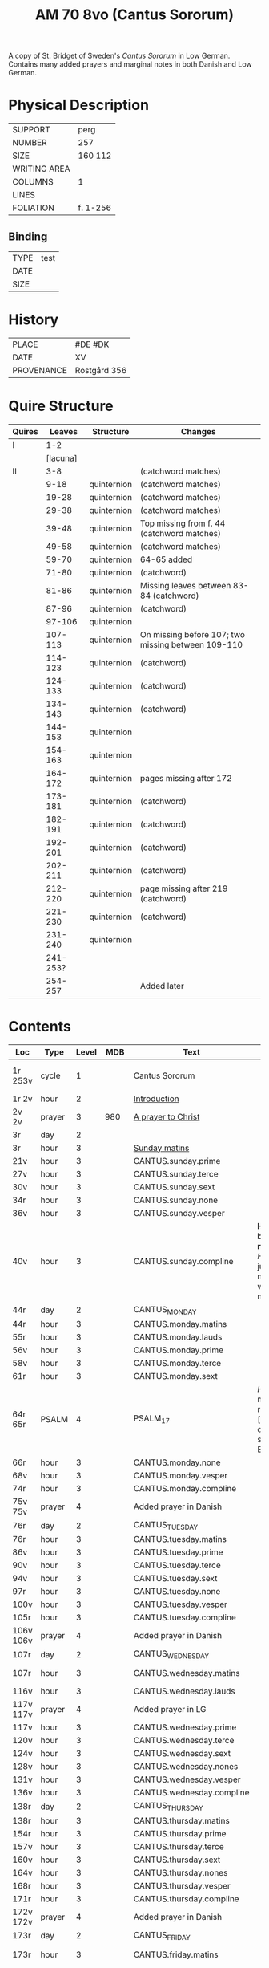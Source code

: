 #+TITLE: AM 70 8vo (Cantus Sororum)
A copy of St. Bridget of Sweden's /Cantus Sororum/ in Low German. Contains many added prayers and marginal notes in both Danish and Low German.
[[../imgs/AM08-0070.jpg]]
* Physical Description
|--------------+----------|
| SUPPORT      | perg     |
| NUMBER       | 257      |
| SIZE         | 160 112  |
| WRITING AREA |          |
| COLUMNS      | 1        |
| LINES        |          |
| FOLIATION    | f. 1-256 |
|--------------+----------|

** Binding
|------+------|
| TYPE | test |
| DATE |      |
| SIZE |      |
|------+------|

* History
|------------+--------------|
| PLACE      | #DE #DK      |
| DATE       | XV           |
| PROVENANCE | Rostgård 356 |
|------------+--------------|

* Quire Structure
|--------+----------+-------------+----------------------------------------------------|
| Quires |   Leaves | Structure   | Changes                                            |
|--------+----------+-------------+----------------------------------------------------|
| I      |      1-2 |             |                                                    |
|        | [lacuna] |             |                                                    |
|--------+----------+-------------+----------------------------------------------------|
| II     |      3-8 |             | (catchword matches)                                |
|        |     9-18 | quinternion | (catchword matches)                                |
|        |    19-28 | quinternion | (catchword matches)                                |
|        |    29-38 | quinternion | (catchword matches)                                |
|        |    39-48 | quinternion | Top missing from f. 44 (catchword matches)         |
|        |    49-58 | quinternion | (catchword matches)                                |
|        |    59-70 | quinternion | 64-65 added                                        |
|        |    71-80 | quinternion | (catchword)                                        |
|        |    81-86 | quinternion | Missing leaves between 83-84 (catchword)           |
|        |    87-96 | quinternion | (catchword)                                        |
|        |   97-106 | quinternion |                                                    |
|        |  107-113 | quinternion | On missing before 107; two missing between 109-110 |
|        |  114-123 | quinternion | (catchword)                                        |
|        |  124-133 | quinternion | (catchword)                                        |
|        |  134-143 | quinternion | (catchword)                                        |
|        |  144-153 | quinternion |                                                    |
|        |  154-163 | quinternion |                                                    |
|        |  164-172 | quinternion | pages missing after 172                            |
|        |  173-181 | quinternion | (catchword)                                        |
|        |  182-191 | quinternion | (catchword)                                        |
|        |  192-201 | quinternion | (catchword)                                        |
|        |  202-211 | quinternion | (catchword)                                        |
|        |  212-220 | quinternion | page missing after 219 (catchword)                 |
|        |  221-230 | quinternion | (catchword)                                        |
|        |  231-240 | quinternion |                                                    |
|        | 241-253? |             |                                                    |
|        |  254-257 |             | Added later                                        |
|--------+----------+-------------+----------------------------------------------------|

* Contents
|-----------+--------+-------+------+---------------------------+---------------------------------------------------------------------------------+---------+--------------+-------------------------+--------------------------|
| Loc       | Type   | Level |  MDB | Text                      | Rub/Inc/Exp                                                                     | Lang    | Status       | Key                     | Author                   |
|-----------+--------+-------+------+---------------------------+---------------------------------------------------------------------------------+---------+--------------+-------------------------+--------------------------|
| 1r 253v   | cycle  |     1 |      | Cantus Sororum            |                                                                                 | gml lat |              | CANTUS                  | BIRGITTA Psuedo-Birgitta |
| 1r 2v     | hour   |     2 |      | [[../../Prayers/org/AM08-0070_001r.org][Introduction]]              |                                                                                 |         |              |                         |                          |
| 2v 2v     | prayer |     3 |  980 | [[../../Prayers/org/AM08-0070_002v.org][A prayer to Christ]]        |                                                                                 |         |              |                         |                          |
| 3r        | day    |     2 |      |                           |                                                                                 |         |              |                         |                          |
| 3r        | hour   |     3 |      | [[../../Prayers/org/AM08-0070_003r.org][Sunday matins]]             |                                                                                 |         |              |                         |                          |
| 21v       | hour   |     3 |      | CANTUS.sunday.prime       |                                                                                 |         |              |                         |                          |
| 27v       | hour   |     3 |      | CANTUS.sunday.terce       |                                                                                 |         |              |                         |                          |
| 30v       | hour   |     3 |      | CANTUS.sunday.sext        |                                                                                 |         |              |                         |                          |
| 34r       | hour   |     3 |      | CANTUS.sunday.none        |                                                                                 |         |              |                         |                          |
| 36v       | hour   |     3 |      | CANTUS.sunday.vesper      |                                                                                 |         |              |                         |                          |
| 40v       | hour   |     3 |      | CANTUS.sunday.compline    | *Hir begy(n)net de nacht sank* [[H]]illighe juncvrouwe maria wille my werdich maken | gml     | main         |                         |                          |
| 44r       | day    |     2 |      | CANTUS_MONDAY             |                                                                                 |         |              |                         |                          |
| 44r       | hour   |     3 |      | CANTUS.monday.matins      |                                                                                 |         |              |                         |                          |
| 55r       | hour   |     3 |      | CANTUS.monday.lauds       |                                                                                 |         |              |                         |                          |
| 56v       | hour   |     3 |      | CANTUS.monday.prime       |                                                                                 |         |              |                         |                          |
| 58v       | hour   |     3 |      | CANTUS.monday.terce       |                                                                                 |         |              |                         |                          |
| 61r       | hour   |     3 |      | CANTUS.monday.sext        |                                                                                 |         |              |                         |                          |
| 64r 65r   | PSALM  |     4 |      | PSALM_17                  | [[H]]Ere twide my(n) rechtuerdicheit [...] wen dyneme ere sich openbaret Ere        | gml     | added        |                         |                          |
| 66r       | hour   |     3 |      | CANTUS.monday.none        |                                                                                 |         |              |                         |                          |
| 68v       | hour   |     3 |      | CANTUS.monday.vesper      |                                                                                 |         |              |                         |                          |
| 74r       | hour   |     3 |      | CANTUS.monday.compline    |                                                                                 |         |              |                         |                          |
| 75v 75v   | prayer |     4 |      | Added prayer in Danish    |                                                                                 |         |              |                         |                          |
| 76r       | day    |     2 |      | CANTUS_TUESDAY            |                                                                                 |         |              |                         |                          |
| 76r       | hour   |     3 |      | CANTUS.tuesday.matins     |                                                                                 |         |              |                         |                          |
| 86v       | hour   |     3 |      | CANTUS.tuesday.prime      |                                                                                 |         |              |                         |                          |
| 90v       | hour   |     3 |      | CANTUS.tuesday.terce      |                                                                                 |         |              |                         |                          |
| 94v       | hour   |     3 |      | CANTUS.tuesday.sext       |                                                                                 |         |              |                         |                          |
| 97r       | hour   |     3 |      | CANTUS.tuesday.none       |                                                                                 |         |              |                         |                          |
| 100v      | hour   |     3 |      | CANTUS.tuesday.vesper     |                                                                                 |         |              |                         |                          |
| 105r      | hour   |     3 |      | CANTUS.tuesday.compline   |                                                                                 |         |              |                         |                          |
| 106v 106v | prayer |     4 |      | Added prayer in Danish    |                                                                                 | da      | added defect |                         |                          |
| 107r      | day    |     2 |      | CANTUS_WEDNESDAY          |                                                                                 |         |              |                         |                          |
| 107r      | hour   |     3 |      | CANTUS.wednesday.matins   |                                                                                 |         | main defect  |                         |                          |
| 116v      | hour   |     3 |      | CANTUS.wednesday.lauds    |                                                                                 |         |              |                         |                          |
| 117v 117v | prayer |     4 |      | Added prayer in LG        |                                                                                 |         |              |                         |                          |
| 117v      | hour   |     3 |      | CANTUS.wednesday.prime    |                                                                                 |         |              |                         |                          |
| 120v      | hour   |     3 |      | CANTUS.wednesday.terce    |                                                                                 |         |              |                         |                          |
| 124v      | hour   |     3 |      | CANTUS.wednesday.sext     |                                                                                 |         |              |                         |                          |
| 128v      | hour   |     3 |      | CANTUS.wednesday.nones    |                                                                                 |         |              |                         |                          |
| 131v      | hour   |     3 |      | CANTUS.wednesday.vesper   |                                                                                 |         |              |                         |                          |
| 136v      | hour   |     3 |      | CANTUS.wednesday.compline |                                                                                 |         |              |                         |                          |
| 138r      | day    |     2 |      | CANTUS_THURSDAY           |                                                                                 |         |              |                         |                          |
| 138r      | hour   |     3 |      | CANTUS.thursday.matins    |                                                                                 |         |              |                         |                          |
| 154r      | hour   |     3 |      | CANTUS.thursday.prime     |                                                                                 |         |              |                         |                          |
| 157v      | hour   |     3 |      | CANTUS.thursday.terce     |                                                                                 |         |              |                         |                          |
| 160v      | hour   |     3 |      | CANTUS.thursday.sext      |                                                                                 |         |              |                         |                          |
| 164v      | hour   |     3 |      | CANTUS.thursday.nones     |                                                                                 |         |              |                         |                          |
| 168r      | hour   |     3 |      | CANTUS.thursday.vesper    |                                                                                 |         |              |                         |                          |
| 171r      | hour   |     3 |      | CANTUS.thursday.compline  |                                                                                 |         |              |                         |                          |
| 172v 172v | prayer |     4 |      | Added prayer in Danish    |                                                                                 | da      | added defect |                         |                          |
| 173r      | day    |     2 |      | CANTUS_FRIDAY             |                                                                                 |         |              |                         |                          |
| 173r      | hour   |     3 |      | CANTUS.friday.matins      |                                                                                 | gml     | main defect  |                         |                          |
| 189v      | hour   |     3 |      | CANTUS.friday.lauds       |                                                                                 |         |              |                         |                          |
| 197v      | hour   |     3 |      | CANTUS.friday.prime       |                                                                                 |         |              |                         |                          |
| 200r      | hour   |     3 |      | CANTUS.friday.terce       |                                                                                 |         |              |                         |                          |
| 203r      | hour   |     3 |      | CANTUS.friday.sext        |                                                                                 |         |              |                         |                          |
| 207v      | hour   |     3 |      | CANTUS.friday.nones       |                                                                                 |         |              |                         |                          |
| 213r      | hour   |     3 |      | CANTUS.friday.vespers     |                                                                                 |         |              |                         |                          |
| 218r      | hour   |     3 |      | CANTUS.friday.compline    |                                                                                 |         |              |                         |                          |
| 220r      | day    |     2 |      | CANTUS_SATURDAY           |                                                                                 |         |              |                         |                          |
| 220r      | hour   |     3 |      | CANTUS.saturday.matins    |                                                                                 | gml     | main defect  |                         |                          |
| 233v      | hour   |     3 |      | CANTUS.saturday.lauds     |                                                                                 |         |              |                         |                          |
| 234v      | hour   |     3 |      | CANTUS.saturday.prime     |                                                                                 |         |              |                         |                          |
| 236r      | hour   |     3 |      | CANTUS.saturday.terce     |                                                                                 |         |              |                         |                          |
| 238r      | hour   |     3 |      | CANTUS.saturday.sext      |                                                                                 |         |              |                         |                          |
| 239v      | hour   |     3 |      | CANTUS.saturday.nones     |                                                                                 |         |              |                         |                          |
| 241r      | hour   |     3 |      | CANTUS.saturday.vesper    |                                                                                 |         |              |                         |                          |
| 245v      | hour   |     3 |      | CANTUS.saturday.compline  |                                                                                 |         |              |                         |                          |
| 247r 247r | prayer |     4 |      | [[../../Prayers/org/AM08-0070_247r.org][Regina cœli]]               | *Regina celi letare* [[K]]onynghynne des he(m)mels                                  | da      | added        | REGINA_COELI            |                          |
| 247r 247r | prayer |     4 |      | [[../../Prayers/org/AM08-0070_247r_m.org][Virgo mater resurgentis]]   | *Prosa* V(ir)go m(ate)r res(ur)gentis (et cetera) Jomffrw ha(n)s modh(e)r       | da      | added        | VIRGO_MATER_RESURGENTIS |                          |
| 247r 253v | cycle  |     2 |      | CANTUS.extra              | *Hir na volge(n) nv de capitele vnde collecten Jn sunderghen tyden vnde festen* | gml     | main         |                         |                          |
| 253v 253v | prayer |     4 |      | [[../../Prayers/org/AM08-0070_253r.org][A prayer to the Trinity]]   |                                                                                 |         |              |                         |                          |
|-----------+--------+-------+------+---------------------------+---------------------------------------------------------------------------------+---------+--------------+-------------------------+--------------------------|
| 254r 254v | prayer |     1 |      | [[../../Prayers/org/AM08-0070_254r.org][Variants to the Cantus]]    |                                                                                 |         |              |                         |                          |
| 254v      | prayer |     2 | 1069 | Virgo noster              |                                                                                 |         |              |                         |                          |
| 254v      |        |     2 | 1070 |                           |                                                                                 |         |              |                         |                          |
| 255r      |        |     2 | 1071 |                           |                                                                                 |         |              |                         |                          |
| 255v      |        |     2 | 1072 |                           |                                                                                 |         |              |                         |                          |
| 255v      |        |     2 | 1073 |                           |                                                                                 |         |              |                         |                          |
| 256r      |        |     2 | 1074 | Benedicamus tropes        |                                                                                 |         |              |                         |                          |
|-----------+--------+-------+------+---------------------------+---------------------------------------------------------------------------------+---------+--------------+-------------------------+--------------------------|

** Old
|-------+------+--------------+-----------------+------+-------------------------------------+------------------------------------+----------+--------|
| start | end  | text type    | text            |  MDB | incipit                             | explicit                           | language | status |
|-------+------+--------------+-----------------+------+-------------------------------------+------------------------------------+----------+--------|
| 1r    |      |              | BIRGITTA_XI:7   |      | [...]gantze jnnichliken             |                                    | LG       |        |
| 2r    | 2v   | PRAYER       | Antiphony       |      | O Birgitta ene mylde modh(e)r       |                                    |          |        |
| 2v    | 2v   | PRAYER       | Collecta        |      | Wod de du woldest                   |                                    |          |        |
| 2v    | 2v   | PRAYER       |                 |  980 | O herre ihu                         | th(et)te v(er)duge                 | DA       | added  |
| 2v    | 3r   | LACUNA       |                 |      |                                     |                                    |          |        |
| 3r    | 5v   | PRAYER       | BIRGITTA_MATINS |      |                                     |                                    |          |        |
| 5v    |      |              |                 |      | Antiphona Int(er)ueniente te        |                                    |          |        |
| 6r    |      | LESSON       | BIRGITTA_XI_1   |      |                                     |                                    |          |        |
| 30v   |      |              | [sext]          |      |                                     |                                    |          |        |
| 34r   |      |              | [nones]         |      |                                     |                                    |          |        |
| 36v   |      |              | [vesper]        |      |                                     |                                    |          |        |
| 40v   |      |              | [compline]      |      |                                     |                                    |          |        |
| 40v   | 41r  |              | [lacuna]        |      |                                     |                                    |          |        |
| 41r   |      |              | PSALM_132v131   |      | HEre dencke dauites                 |                                    |          |        |
| 44r   |      |              | MONDAY [matins] |      |                                     |                                    |          |        |
| 47r   |      | LESSON       | BIRGITTA_XI_4   |      |                                     |                                    |          |        |
| 58v   |      |              | [terce]         |      |                                     |                                    |          |        |
| 61r   |      |              | [sext]          |      |                                     |                                    |          |        |
| 64r   | 65r  | ADDED_PRAYER | PSALM_17        |      | HEre twide my(n) rechtuerdicheit    | wen dyneme ere sich openbaret Ere  | LG       | added  |
| 66r   |      |              | [nones]         |      |                                     |                                    |          |        |
| 75v   |      |              |                 |  180 |                                     |                                    |          |        |
| 80r   |      |              | BIRGITTA_XI_7   |      |                                     |                                    |          |        |
| 106v  | 106v | RUBRIC       |                 |      | Hwo th(en)n(e) efft(er)sc(ri)ffnæ   |                                    | DA       | added  |
| 106v  | 107r | LACUNA       |                 |      |                                     |                                    |          |        |
| 109v  |      |              | BIRGITTA_XI_10  |      |                                     |                                    |          |        |
| 109v  | 110r | LACUNA       |                 |      |                                     |                                    |          |        |
| 111r  |      |              | BIRGITTA_XI_11  |      |                                     |                                    |          |        |
| 114r  |      |              | BIRGITTA_XI_12  |      |                                     |                                    |          |        |
| 141v  | 142r |              | BIRGITTA_XI_13  |      |                                     |                                    |          |        |
| 145v  |      |              | BIRGITTA_XI_14  |      |                                     |                                    |          |        |
| 148v  |      |              |                 |      |                                     |                                    |          |        |
| 177r  |      |              | BIRGITTA_XI_16  |      |                                     |                                    |          |        |
|       |      |              | BIRGITTA_XI_17  |      |                                     |                                    |          |        |
| 184v  |      |              | BIRGITTA_XI_18  |      |                                     |                                    |          |        |
| 222r  |      |              | BIRGITTA_XI_19  |      |                                     |                                    |          |        |
|       |      |              | BIRGITTA_XI_20  |      |                                     |                                    |          |        |
| 229v  |      |              | BIRGITTA_XI_21  |      |                                     |                                    |          |        |
| 233r  |      |              |                 |      | Hir endeghet sik de rede des engels |                                    |          |        |
| 247r  |      | PRAYER       | REGINA_COELI    |      |                                     |                                    |          |        |
| 247r  |      | ADDED_PRAYER |                 | 1068 | Virgo mater resurgentis             | bliffuendes liiffs fødhæ. Alleluya | DA       | added  |
| 253v  |      |              |                 |   78 | O helghe [???] atskillielighe       | vndh(e)n ænde Ame(n)               | DA       | added  |
|-------+------+--------------+-----------------+------+-------------------------------------+------------------------------------+----------+--------|
| 254r  |      | CAPITULUM    |                 |      | Ik bidde iw høret                   |                                    |          |        |
| 254v  |      |              |                 | 1069 | O iomffrw kirke(n)s moder           |                                    |          |        |
| 254v  |      |              |                 | 1070 | Heel thu som æst                    |                                    |          |        |
| 255r  |      |              |                 | 1071 | Aue maria Ancilla trinitatis        |                                    | LAT      |        |
| 255v  |      |              |                 | 1072 | Heel maria the helghe traffalighets |                                    |          |        |
| 255v  |      |              |                 | 1073 |                                     |                                    |          |        |
| 256r  |      |              |                 | 1074 |                                     |                                    |          |        |
|-------+------+--------------+-----------------+------+-------------------------------------+------------------------------------+----------+--------|


* Bibliography
- Ellen Jørgensen (1906) :: En Oversættelse af Cantus Sororum og Sermo Angelicus. /Arkiv för Nordisk Filologi/ 22: 367-370.
- Handrit :: https://handrit.is/manuscript/view/da/AM08-0070
